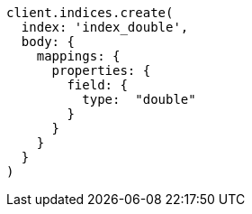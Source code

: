 [source, ruby]
----
client.indices.create(
  index: 'index_double',
  body: {
    mappings: {
      properties: {
        field: {
          type:  "double"
        }
      }
    }
  }
)
----
